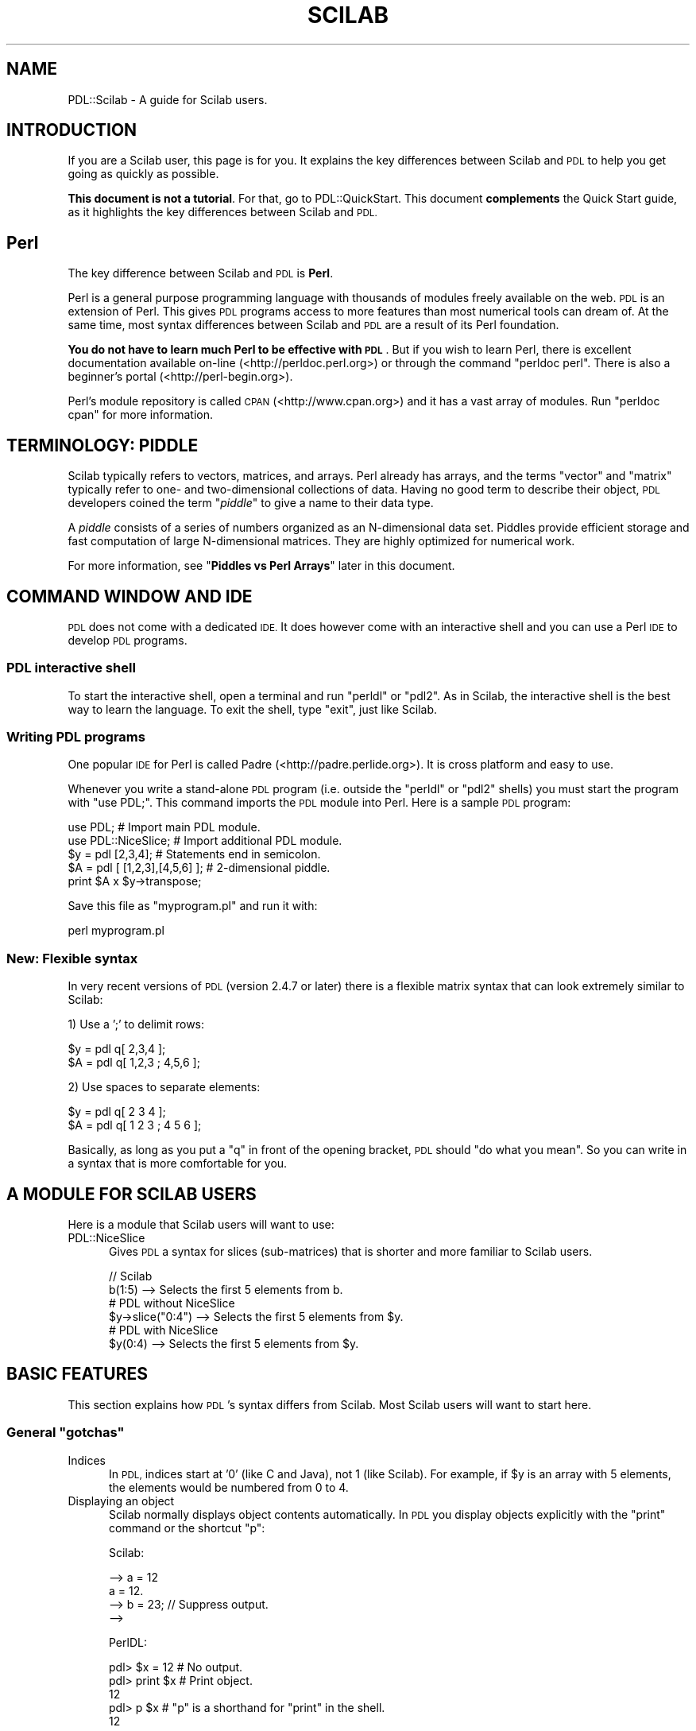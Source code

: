 .\" Automatically generated by Pod::Man 4.14 (Pod::Simple 3.40)
.\"
.\" Standard preamble:
.\" ========================================================================
.de Sp \" Vertical space (when we can't use .PP)
.if t .sp .5v
.if n .sp
..
.de Vb \" Begin verbatim text
.ft CW
.nf
.ne \\$1
..
.de Ve \" End verbatim text
.ft R
.fi
..
.\" Set up some character translations and predefined strings.  \*(-- will
.\" give an unbreakable dash, \*(PI will give pi, \*(L" will give a left
.\" double quote, and \*(R" will give a right double quote.  \*(C+ will
.\" give a nicer C++.  Capital omega is used to do unbreakable dashes and
.\" therefore won't be available.  \*(C` and \*(C' expand to `' in nroff,
.\" nothing in troff, for use with C<>.
.tr \(*W-
.ds C+ C\v'-.1v'\h'-1p'\s-2+\h'-1p'+\s0\v'.1v'\h'-1p'
.ie n \{\
.    ds -- \(*W-
.    ds PI pi
.    if (\n(.H=4u)&(1m=24u) .ds -- \(*W\h'-12u'\(*W\h'-12u'-\" diablo 10 pitch
.    if (\n(.H=4u)&(1m=20u) .ds -- \(*W\h'-12u'\(*W\h'-8u'-\"  diablo 12 pitch
.    ds L" ""
.    ds R" ""
.    ds C` ""
.    ds C' ""
'br\}
.el\{\
.    ds -- \|\(em\|
.    ds PI \(*p
.    ds L" ``
.    ds R" ''
.    ds C`
.    ds C'
'br\}
.\"
.\" Escape single quotes in literal strings from groff's Unicode transform.
.ie \n(.g .ds Aq \(aq
.el       .ds Aq '
.\"
.\" If the F register is >0, we'll generate index entries on stderr for
.\" titles (.TH), headers (.SH), subsections (.SS), items (.Ip), and index
.\" entries marked with X<> in POD.  Of course, you'll have to process the
.\" output yourself in some meaningful fashion.
.\"
.\" Avoid warning from groff about undefined register 'F'.
.de IX
..
.nr rF 0
.if \n(.g .if rF .nr rF 1
.if (\n(rF:(\n(.g==0)) \{\
.    if \nF \{\
.        de IX
.        tm Index:\\$1\t\\n%\t"\\$2"
..
.        if !\nF==2 \{\
.            nr % 0
.            nr F 2
.        \}
.    \}
.\}
.rr rF
.\" ========================================================================
.\"
.IX Title "SCILAB 1"
.TH SCILAB 1 "2019-12-08" "perl v5.32.0" "User Contributed Perl Documentation"
.\" For nroff, turn off justification.  Always turn off hyphenation; it makes
.\" way too many mistakes in technical documents.
.if n .ad l
.nh
.SH "NAME"
PDL::Scilab \- A guide for Scilab users.
.SH "INTRODUCTION"
.IX Header "INTRODUCTION"
If you are a Scilab user, this page is for you. It explains the key
differences between Scilab and \s-1PDL\s0 to help you get going as quickly
as possible.
.PP
\&\fBThis document is not a tutorial\fR. For that, go to PDL::QuickStart. This document \fBcomplements\fR the Quick Start guide, as
it highlights the key differences between Scilab and \s-1PDL.\s0
.SH "Perl"
.IX Header "Perl"
The key difference between Scilab and \s-1PDL\s0 is \fBPerl\fR.
.PP
Perl is a general purpose programming language with thousands of modules
freely available on the web. \s-1PDL\s0 is an extension of Perl. This gives \s-1PDL\s0
programs access to more features than most numerical tools can dream of.
At the same time, most syntax differences between Scilab and \s-1PDL\s0 are a
result of its Perl foundation.
.PP
\&\fBYou do not have to learn much Perl to be effective with \s-1PDL\s0\fR. But
if you wish to learn Perl, there is excellent documentation available
on-line (<http://perldoc.perl.org>) or through the command \f(CW\*(C`perldoc perl\*(C'\fR.
There is also a beginner's portal (<http://perl\-begin.org>).
.PP
Perl's module repository is called \s-1CPAN\s0 (<http://www.cpan.org>) and it
has a vast array of modules. Run \f(CW\*(C`perldoc cpan\*(C'\fR for more information.
.SH "TERMINOLOGY: PIDDLE"
.IX Header "TERMINOLOGY: PIDDLE"
Scilab typically refers to vectors, matrices, and arrays. Perl already
has arrays, and the terms \*(L"vector\*(R" and \*(L"matrix\*(R" typically refer to one\-
and two-dimensional collections of data. Having no good term to describe
their object, \s-1PDL\s0 developers coined the term "\fIpiddle\fR" to give a name to
their data type.
.PP
A \fIpiddle\fR consists of a series of numbers organized as an N\-dimensional
data set. Piddles provide efficient storage and fast computation of large
N\-dimensional matrices. They are highly optimized for numerical work.
.PP
For more information, see "\fBPiddles vs Perl Arrays\fR" later in this document.
.SH "COMMAND WINDOW AND IDE"
.IX Header "COMMAND WINDOW AND IDE"
\&\s-1PDL\s0 does not come with a dedicated \s-1IDE.\s0 It does however come with an
interactive shell and you can use a Perl \s-1IDE\s0 to develop \s-1PDL\s0 programs.
.SS "\s-1PDL\s0 interactive shell"
.IX Subsection "PDL interactive shell"
To start the interactive shell, open a terminal and run \f(CW\*(C`perldl\*(C'\fR or \f(CW\*(C`pdl2\*(C'\fR.
As in Scilab, the interactive shell is the best way to learn the
language. To exit the shell, type \f(CW\*(C`exit\*(C'\fR, just like Scilab.
.SS "Writing \s-1PDL\s0 programs"
.IX Subsection "Writing PDL programs"
One popular \s-1IDE\s0 for Perl is called Padre (<http://padre.perlide.org>).
It is cross platform and easy to use.
.PP
Whenever you write a stand-alone \s-1PDL\s0 program (i.e. outside the
\&\f(CW\*(C`perldl\*(C'\fR or \f(CW\*(C`pdl2\*(C'\fR shells) you must start the program with \f(CW\*(C`use PDL;\*(C'\fR.
This command imports the \s-1PDL\s0 module into Perl. Here is a sample
\&\s-1PDL\s0 program:
.PP
.Vb 2
\&  use PDL;             # Import main PDL module.
\&  use PDL::NiceSlice;  # Import additional PDL module.
\&  
\&  $y = pdl [2,3,4];              # Statements end in semicolon.
\&  $A = pdl [ [1,2,3],[4,5,6] ];  # 2\-dimensional piddle.
\&  
\&  print $A x $y\->transpose;
.Ve
.PP
Save this file as \f(CW\*(C`myprogram.pl\*(C'\fR and run it with:
.PP
.Vb 1
\&  perl myprogram.pl
.Ve
.SS "New: Flexible syntax"
.IX Subsection "New: Flexible syntax"
In very recent versions of \s-1PDL\s0 (version 2.4.7 or later) there is
a flexible matrix syntax that can look extremely similar to Scilab:
.PP
1) Use a ';' to delimit rows:
.PP
.Vb 2
\&  $y = pdl q[ 2,3,4 ];
\&  $A = pdl q[ 1,2,3 ; 4,5,6 ];
.Ve
.PP
2) Use spaces to separate elements:
.PP
.Vb 2
\&  $y = pdl q[ 2 3 4 ];
\&  $A = pdl q[ 1 2 3 ; 4 5 6 ];
.Ve
.PP
Basically, as long as you put a \f(CW\*(C`q\*(C'\fR in front of the opening bracket,
\&\s-1PDL\s0 should \*(L"do what you mean\*(R". So you can write in a syntax that is
more comfortable for you.
.SH "A MODULE FOR SCILAB USERS"
.IX Header "A MODULE FOR SCILAB USERS"
Here is a module that Scilab users will want to use:
.IP "PDL::NiceSlice" 5
.IX Item "PDL::NiceSlice"
Gives \s-1PDL\s0 a syntax for slices (sub-matrices) that is shorter and
more familiar to Scilab users.
.Sp
.Vb 2
\&  // Scilab
\&  b(1:5)            \-\->  Selects the first 5 elements from b.
\&  
\&  # PDL without NiceSlice
\&  $y\->slice("0:4")  \-\->  Selects the first 5 elements from $y.
\&  
\&  # PDL with NiceSlice
\&  $y(0:4)           \-\->  Selects the first 5 elements from $y.
.Ve
.SH "BASIC FEATURES"
.IX Header "BASIC FEATURES"
This section explains how \s-1PDL\s0's syntax differs from Scilab. Most
Scilab users will want to start here.
.ie n .SS "General ""gotchas"""
.el .SS "General ``gotchas''"
.IX Subsection "General gotchas"
.IP "Indices" 5
.IX Item "Indices"
In \s-1PDL,\s0 indices start at '0' (like C and Java), not 1 (like Scilab).
For example, if \f(CW$y\fR is an array with 5 elements, the elements would be
numbered from 0 to 4.
.IP "Displaying an object" 5
.IX Item "Displaying an object"
Scilab normally displays object contents automatically. In \s-1PDL\s0 you display
objects explicitly with the \f(CW\*(C`print\*(C'\fR command or the shortcut \f(CW\*(C`p\*(C'\fR:
.Sp
Scilab:
.Sp
.Vb 4
\& \-\-> a = 12
\& a =  12.
\& \-\-> b = 23;       // Suppress output.
\& \-\->
.Ve
.Sp
PerlDL:
.Sp
.Vb 5
\& pdl> $x = 12    # No output.
\& pdl> print $x   # Print object.
\& 12
\& pdl> p $x       # "p" is a shorthand for "print" in the shell.
\& 12
.Ve
.SS "Creating Piddles"
.IX Subsection "Creating Piddles"
.IP "Variables in \s-1PDL\s0" 5
.IX Item "Variables in PDL"
Variables always start with the '$' sign.
.Sp
.Vb 2
\& Scilab:    value  = 42
\& PerlDL:    $value = 42
.Ve
.IP "Basic syntax" 5
.IX Item "Basic syntax"
Use the \*(L"pdl\*(R" constructor to create a new \fIpiddle\fR.
.Sp
.Vb 2
\& Scilab:    v  = [1,2,3,4]
\& PerlDL:    $v = pdl [1,2,3,4]
\&
\& Scilab:    A  =      [ 1,2,3  ;  3,4,5 ]
\& PerlDL:    $A = pdl [ [1,2,3] , [3,4,5] ]
.Ve
.IP "Simple matrices" 5
.IX Item "Simple matrices"
.Vb 6
\&                      Scilab       PDL
\&                      \-\-\-\-\-\-       \-\-\-\-\-\-
\&  Matrix of ones      ones(5,5)    ones 5,5
\&  Matrix of zeros     zeros(5,5)   zeros 5,5
\&  Random matrix       rand(5,5)    random 5,5
\&  Linear vector       1:5          sequence 5
.Ve
.Sp
Notice that in \s-1PDL\s0 the parenthesis in a function call are often optional.
It is important to keep an eye out for possible ambiguities. For example:
.Sp
.Vb 1
\&  pdl> p zeros 2, 2 + 2
.Ve
.Sp
Should this be interpreted as \f(CW\*(C`zeros(2,2) + 2\*(C'\fR or as \f(CW\*(C`zeros 2, (2+2)\*(C'\fR?
Both are valid statements:
.Sp
.Vb 12
\&  pdl> p zeros(2,2) + 2
\&  [
\&   [2 2]
\&   [2 2]
\&  ]
\&  pdl> p zeros 2, (2+2)
\&  [
\&   [0 0]
\&   [0 0]
\&   [0 0]
\&   [0 0]
\&  ]
.Ve
.Sp
Rather than trying to memorize Perl's order of precedence, it is best
to use parentheses to make your code unambiguous.
.IP "Linearly spaced sequences" 5
.IX Item "Linearly spaced sequences"
.Vb 2
\&  Scilab:   \-\-> linspace(2,10,5)
\&            ans = 2.  4.  6.  8.  10.
\&  
\&  PerlDL:   pdl> p zeroes(5)\->xlinvals(2,10)
\&            [2 4 6 8 10]
.Ve
.Sp
\&\fBExplanation\fR: Start with a 1\-dimensional piddle of 5 elements and give
it equally spaced values from 2 to 10.
.Sp
Scilab has a single function call for this. On the other hand, \s-1PDL\s0's
method is more flexible:
.Sp
.Vb 10
\&  pdl> p zeros(5,5)\->xlinvals(2,10)
\&  [
\&   [ 2  4  6  8 10]
\&   [ 2  4  6  8 10]
\&   [ 2  4  6  8 10]
\&   [ 2  4  6  8 10]
\&   [ 2  4  6  8 10]
\&  ]
\&  pdl> p zeros(5,5)\->ylinvals(2,10)
\&  [
\&   [ 2  2  2  2  2]
\&   [ 4  4  4  4  4]
\&   [ 6  6  6  6  6]
\&   [ 8  8  8  8  8]
\&   [10 10 10 10 10]
\&  ]
\&  pdl> p zeros(3,3,3)\->zlinvals(2,6)
\&  [
\&   [
\&    [2 2 2]
\&    [2 2 2]
\&    [2 2 2]
\&   ]
\&   [
\&    [4 4 4]
\&    [4 4 4]
\&    [4 4 4]
\&   ]
\&   [
\&    [6 6 6]
\&    [6 6 6]
\&    [6 6 6]
\&   ]
\&  ]
.Ve
.IP "Slicing and indices" 5
.IX Item "Slicing and indices"
Extracting a subset from a collection of data is known as \fIslicing\fR.
The \s-1PDL\s0 shell and Scilab have a similar syntax for slicing, but there
are two important differences:
.Sp
1) \s-1PDL\s0 indices start at 0, as in C and Java. Scilab starts indices at 1.
.Sp
2) In Scilab you think \*(L"rows and columns\*(R". In \s-1PDL,\s0 think \*(L"x and y\*(R".
.Sp
.Vb 10
\&  Scilab                         PerlDL
\&  \-\-\-\-\-\-                         \-\-\-\-\-\-
\&  \-\-> A                           pdl> p $A
\&  A =                            [
\&       1.  2.  3.                 [1 2 3]
\&       4.  5.  6.                 [4 5 6]
\&       7.  8.  9.                 [7 8 9]
\&                                 ]
\&  \-\-\-\-\-\-\-\-\-\-\-\-\-\-\-\-\-\-\-\-\-\-\-\-\-\-\-\-\-\-\-\-\-\-\-\-\-\-\-\-\-\-\-\-\-\-\-\-\-\-\-\-\-\-\-
\&  (row = 2, col = 1)             (x = 0, y = 1)
\&  \-\-> A(2,1)                      pdl> p $A(0,1)
\&  ans =                          [
\&         4.                       [4]
\&                                 ]
\&  \-\-\-\-\-\-\-\-\-\-\-\-\-\-\-\-\-\-\-\-\-\-\-\-\-\-\-\-\-\-\-\-\-\-\-\-\-\-\-\-\-\-\-\-\-\-\-\-\-\-\-\-\-\-\-
\&  (row = 2 to 3, col = 1 to 2)   (x = 0 to 1, y = 1 to 2)
\&  \-\-> A(2:3,1:2)                  pdl> p $A(0:1,1:2)
\&  ans =                          [
\&         4.  5.                   [4 5]
\&         7.  8.                   [7 8]
\&                                 ]
.Ve
.RS 5
.IP "\fBWarning\fR" 5
.IX Item "Warning"
When you write a stand-alone \s-1PDL\s0 program you have
to include the PDL::NiceSlice module. See the
previous section "\fB\s-1MODULES FOR SCILAB USERS\s0\fR" for more information.
.Sp
.Vb 2
\&  use PDL;             # Import main PDL module.
\&  use PDL::NiceSlice;  # Nice syntax for slicing.
\&  
\&  $A = random 4,4;
\&  print $A(0,1);
.Ve
.RE
.RS 5
.RE
.SS "Matrix Operations"
.IX Subsection "Matrix Operations"
.IP "Matrix multiplication" 10
.IX Item "Matrix multiplication"
.Vb 2
\& Scilab:    A * B
\& PerlDL:    $A x $B
.Ve
.IP "Element-wise multiplication" 10
.IX Item "Element-wise multiplication"
.Vb 2
\& Scilab:    A .* B
\& PerlDL:    $A * $B
.Ve
.IP "Transpose" 10
.IX Item "Transpose"
.Vb 2
\& Scilab:    A\*(Aq
\& PerlDL:    $A\->transpose
.Ve
.SS "Functions that aggregate data"
.IX Subsection "Functions that aggregate data"
Some functions (like \f(CW\*(C`sum\*(C'\fR, \f(CW\*(C`max\*(C'\fR and \f(CW\*(C`min\*(C'\fR) aggregate data
for an N\-dimensional data set. Scilab and \s-1PDL\s0 both give you the
option to apply these functions to the entire data set or to
just one dimension.
.IP "Scilab" 10
.IX Item "Scilab"
In Scilab, these functions work along the entire data set by default,
and an optional parameter \*(L"r\*(R" or \*(L"c\*(R" makes them act over rows or columns.
.Sp
.Vb 10
\&  \-\-> A = [ 1,5,4  ;  4,2,1 ]
\&  A = 1.  5.  4.
\&      4.  2.  1.
\&  \-\-> max(A)
\&  ans = 5
\&  \-\-> max(A, "r")
\&  ans = 4.    5.    4.
\&  \-\-> max(A, "c")
\&  ans = 5.
\&        4.
.Ve
.IP "\s-1PDL\s0" 10
.IX Item "PDL"
\&\s-1PDL\s0 offers two functions for each feature.
.Sp
.Vb 4
\&  sum   vs   sumover
\&  avg   vs   average
\&  max   vs   maximum
\&  min   vs   minimum
.Ve
.Sp
The \fBlong name\fR works over a dimension, while the \fBshort name\fR
works over the entire piddle.
.Sp
.Vb 11
\&  pdl> p $A = pdl [ [1,5,4] , [4,2,1] ]
\&  [
\&   [1 5 4]
\&   [4 2 1]
\&  ]
\&  pdl> p $A\->maximum
\&  [5 4]
\&  pdl> p $A\->transpose\->maximum
\&  [4 5 4]
\&  pdl> p $A\->max
\&  5
.Ve
.SS "Higher dimensional data sets"
.IX Subsection "Higher dimensional data sets"
A related issue is how Scilab and \s-1PDL\s0 understand data sets of higher
dimension. Scilab was designed for 1D vectors and 2D matrices with
higher dimensional objects added on top. In contrast, \s-1PDL\s0 was designed
for N\-dimensional piddles from the start. This leads to a few surprises
in Scilab that don't occur in \s-1PDL:\s0
.IP "Scilab sees a vector as a 2D matrix." 5
.IX Item "Scilab sees a vector as a 2D matrix."
.Vb 5
\&  Scilab                       PerlDL
\&  \-\-\-\-\-\-                       \-\-\-\-\-\-
\&  \-\-> vector = [1,2,3,4];       pdl> $vector = pdl [1,2,3,4]
\&  \-\-> size(vector)              pdl> p $vector\->dims
\&  ans = 1 4                    4
.Ve
.Sp
Scilab sees \f(CW\*(C`[1,2,3,4]\*(C'\fR as a 2D matrix (1x4 matrix). \s-1PDL\s0 sees it
as a 1D vector: A single dimension of size 4.
.IP "But Scilab ignores the last dimension of a 4x1x1 matrix." 5
.IX Item "But Scilab ignores the last dimension of a 4x1x1 matrix."
.Vb 5
\&  Scilab                       PerlDL
\&  \-\-\-\-\-\-                       \-\-\-\-\-\-
\&  \-\-> A = ones(4,1,1);          pdl> $A = ones 4,1,1
\&  \-\-> size(A)                   pdl> p $A\->dims
\&  ans = 4 1                    4 1 1
.Ve
.IP "And Scilab treats a 4x1x1 matrix differently from a 1x1x4 matrix." 5
.IX Item "And Scilab treats a 4x1x1 matrix differently from a 1x1x4 matrix."
.Vb 5
\&  Scilab                       PerlDL
\&  \-\-\-\-\-\-                       \-\-\-\-\-\-
\&  \-\-> A = ones(1,1,4);          pdl> $A = ones 1,1,4
\&  \-\-> size(A)                   pdl> p $A\->dims
\&  ans = 1 1 4                  1 1 4
.Ve
.IP "Scilab has no direct syntax for N\-D arrays." 5
.IX Item "Scilab has no direct syntax for N-D arrays."
.Vb 3
\&  pdl> $A = pdl [ [[1,2,3],[4,5,6]], [[2,3,4],[5,6,7]] ]
\&  pdl> p $A\->dims
\&  3 2 2
.Ve
.IP "Feature support." 5
.IX Item "Feature support."
In Scilab, several features are not available for N\-D arrays. In \s-1PDL,\s0
just about any feature supported by 1D and 2D piddles, is equally
supported by N\-dimensional piddles. There is usually no distinction:
.Sp
.Vb 5
\&  Scilab                       PerlDL
\&  \-\-\-\-\-\-                       \-\-\-\-\-\-
\&  \-\-> A = ones(3,3,3);         pdl> $A = ones(3,3,3);
\&  \-\-> A\*(Aq                       pdl> transpose $A
\&      => ERROR                         => OK
.Ve
.SS "Loop Structures"
.IX Subsection "Loop Structures"
Perl has many loop structures, but we will only show the one that
is most familiar to Scilab users:
.PP
.Vb 5
\&  Scilab              PerlDL
\&  \-\-\-\-\-\-              \-\-\-\-\-\-
\&  for i = 1:10        for $i (1..10) {
\&      disp(i)             print $i
\&  end                 }
.Ve
.IP "\fBNote\fR" 5
.IX Item "Note"
Never use for-loops for numerical work. Perl's for-loops are faster
than Scilab's, but they both pale against a \*(L"vectorized\*(R" operation.
\&\s-1PDL\s0 has many tools that facilitate writing vectorized programs.
These are beyond the scope of this guide. To learn more, see:
PDL::Indexing, PDL::Threading,
and \s-1PDL::PP\s0.
.Sp
Likewise, never use \f(CW1..10\fR for numerical work, even outside a for-loop.
\&\f(CW1..10\fR is a Perl array. Perl arrays are designed for flexibility, not
speed. Use \fIpiddles\fR instead. To learn more, see the next section.
.SS "Piddles vs Perl Arrays"
.IX Subsection "Piddles vs Perl Arrays"
It is important to note the difference between a \fIPiddle\fR and a Perl
array. Perl has a general-purpose array object that can hold any
type of element:
.PP
.Vb 3
\&  @perl_array = 1..10;
\&  @perl_array = ( 12, "Hello" );
\&  @perl_array = ( 1, 2, 3, \e@another_perl_array, sequence(5) );
.Ve
.PP
Perl arrays allow you to create powerful data structures (see
\&\fBData structures\fR below), \fBbut they are not designed for numerical work\fR.
For that, use \fIpiddles\fR:
.PP
.Vb 3
\&  $pdl = pdl [ 1, 2, 3, 4 ];
\&  $pdl = sequence 10_000_000; 
\&  $pdl = ones 600, 600;
.Ve
.PP
For example:
.PP
.Vb 2
\&  $points =  pdl  1..10_000_000    # 4.7 seconds
\&  $points = sequence 10_000_000    # milliseconds
.Ve
.PP
\&\fB\s-1TIP\s0\fR: You can use underscores in numbers (\f(CW\*(C`10_000_000\*(C'\fR reads better
than \f(CW10000000\fR).
.SS "Conditionals"
.IX Subsection "Conditionals"
Perl has many conditionals, but we will only show the one that is
most familiar to Scilab users:
.PP
.Vb 9
\&  Scilab                          PerlDL
\&  \-\-\-\-\-\-                          \-\-\-\-\-\-
\&  if value > MAX                  if ($value > $MAX) {
\&      disp("Too large")               print "Too large\en";
\&  elseif value < MIN              } elsif ($value < $MIN) {
\&      disp("Too small")               print "Too small\en";
\&  else                            } else {
\&      disp("Perfect!")                print "Perfect!\en";
\&  end                             }
.Ve
.IP "\fBNote\fR" 5
.IX Item "Note"
Here is a \*(L"gotcha\*(R":
.Sp
.Vb 2
\&  Scilab:  elseif
\&  PerlDL:  elsif
.Ve
.Sp
If your conditional gives a syntax error, check that you wrote
your \f(CW\*(C`elsif\*(C'\fR's correctly.
.SS "\s-1TIMTOWDI\s0 (There Is More Than One Way To Do It)"
.IX Subsection "TIMTOWDI (There Is More Than One Way To Do It)"
One of the most interesting differences between \s-1PDL\s0 and other tools
is the expressiveness of the Perl language. \s-1TIMTOWDI,\s0 or \*(L"There Is
More Than One Way To Do It\*(R", is Perl's motto.
.PP
Perl was written by a linguist, and one of its defining properties
is that statements can be formulated in different ways to give the
language a more natural feel. For example, you are unlikely to say
to a friend:
.PP
.Vb 1
\& "While I am not finished, I will keep working."
.Ve
.PP
Human language is more flexible than that. Instead, you are more
likely to say:
.PP
.Vb 1
\& "I will keep working until I am finished."
.Ve
.PP
Owing to its linguistic roots, Perl is the only programming language
with this sort of flexibility. For example, Perl has traditional
while-loops and if-statements:
.PP
.Vb 3
\&  while ( ! finished() ) {
\&      keep_working();
\&  }
\&  
\&  if ( ! wife_angry() ) {
\&      kiss_wife();
\&  }
.Ve
.PP
But it also offers the alternative \fBuntil\fR and \fBunless\fR statements:
.PP
.Vb 3
\&  until ( finished() ) {
\&      keep_working();
\&  }
\&  
\&  unless ( wife_angry() ) {
\&      kiss_wife();
\&  }
.Ve
.PP
And Perl allows you to write loops and conditionals in \*(L"postfix\*(R" form:
.PP
.Vb 1
\&  keep_working() until finished();
\&  
\&  kiss_wife() unless wife_angry();
.Ve
.PP
In this way, Perl often allows you to write more natural, easy to
understand code than is possible in more restrictive programming
languages.
.SS "Functions"
.IX Subsection "Functions"
\&\s-1PDL\s0's syntax for declaring functions differs significantly from Scilab's.
.PP
.Vb 6
\&  Scilab                          PerlDL
\&  \-\-\-\-\-\-                          \-\-\-\-\-\-
\&  function retval = foo(x,y)      sub foo {
\&      retval = x.**2 + x.*y           my ($x, $y) = @_;
\&  endfunction                         return $x**2 + $x*$y;
\&                                  }
.Ve
.PP
Don't be intimidated by all the new syntax. Here is a quick run through
a function declaration in \s-1PDL:\s0
.PP
1) "\fBsub\fR\*(L" stands for \*(R"subroutine".
.PP
2) "\fBmy\fR" declares variables to be local to the function.
.PP
3) "\fB\f(CB@_\fB\fR" is a special Perl array that holds all the function parameters.
This might seem like a strange way to do functions, but it allows you
to make functions that take a variable number of parameters. For example,
the following function takes any number of parameters and adds them
together:
.PP
.Vb 7
\&  sub mysum {
\&      my ($i, $total) = (0, 0);
\&      for $i (@_) {
\&          $total += $i;
\&      }
\&      return $total;
\&  }
.Ve
.PP
4) You can assign values to several variables at once using the syntax:
.PP
.Vb 1
\&  ($x, $y, $z) = (1, 2, 3);
.Ve
.PP
So, in the previous examples:
.PP
.Vb 2
\&  # This declares two local variables and initializes them to 0.
\&  my ($i, $total) = (0, 0);
\&  
\&  # This takes the first two elements of @_ and puts them in $x and $y.
\&  my ($x, $y) = @_;
.Ve
.PP
5) The "\fBreturn\fR" statement gives the return value of the function, if any.
.SH "ADDITIONAL FEATURES"
.IX Header "ADDITIONAL FEATURES"
.SS "Data structures"
.IX Subsection "Data structures"
To create complex data structures, Scilab uses "\fIlists\fR\*(L" and \*(R"\fIstructs\fR".
Perl's arrays and hashes offer similar functionality. This section is only a
quick overview of what Perl has to offer. To learn more about this, please go to
<http://perldoc.perl.org/perldata.html> or run the command \f(CW\*(C`perldoc perldata\*(C'\fR.
.IP "Arrays" 5
.IX Item "Arrays"
Perl arrays are similar to Scilab's lists. They are both a sequential data
structure that can contain any data type.
.Sp
.Vb 3
\&  Scilab
\&  \-\-\-\-\-\-
\&  list( 1, 12, "hello", zeros(3,3) , list( 1, 2) );
\&  
\&  PerlDL
\&  \-\-\-\-\-\-
\&  @array = ( 1, 12, "hello" , zeros(3,3), [ 1, 2 ] )
.Ve
.Sp
Notice that Perl array's start with the \*(L"@\*(R" prefix instead of the \*(L"$\*(R" used by
piddles.
.Sp
\&\fITo learn about Perl arrays, please go to <http://perldoc.perl.org/perldata.html>
or run the command \f(CI\*(C`perldoc perldata\*(C'\fI.\fR
.IP "Hashes" 5
.IX Item "Hashes"
Perl hashes are similar to Scilab's structure arrays:
.Sp
.Vb 5
\&  Scilab
\&  \-\-\-\-\-\-
\&  \-\-> drink = struct(\*(Aqtype\*(Aq, \*(Aqcoke\*(Aq, \*(Aqsize\*(Aq, \*(Aqlarge\*(Aq, \*(Aqmyarray\*(Aq, ones(3,3,3))
\&  \-\-> drink.type = \*(Aqsprite\*(Aq
\&  \-\-> drink.price = 12          // Add new field to structure array.
\&  
\&  PerlDL
\&  \-\-\-\-\-\-
\&  pdl> %drink = ( type => \*(Aqcoke\*(Aq , size => \*(Aqlarge\*(Aq, mypiddle => ones(3,3,3) )
\&  pdl> $drink{type} = \*(Aqsprite\*(Aq
\&  pdl> $drink{price} = 12   # Add new field to hash.
.Ve
.Sp
Notice that Perl hashes start with the \*(L"%\*(R" prefix instead of the \*(L"@\*(R" for
arrays and \*(L"$\*(R" used by piddles.
.Sp
\&\fITo learn about Perl hashes, please go to <http://perldoc.perl.org/perldata.html>
or run the command \f(CI\*(C`perldoc perldata\*(C'\fI.\fR
.SS "Performance"
.IX Subsection "Performance"
\&\s-1PDL\s0 has powerful performance features, some of which are not normally
available in numerical computation tools. The following pages will guide
you through these features:
.IP "PDL::Indexing" 5
.IX Item "PDL::Indexing"
\&\fBLevel\fR: Beginner
.Sp
This beginner tutorial covers the standard \*(L"vectorization\*(R" feature that
you already know from Scilab. Use this page to learn how to avoid for-loops
to make your program more efficient.
.IP "PDL::Threading" 5
.IX Item "PDL::Threading"
\&\fBLevel\fR: Intermediate
.Sp
\&\s-1PDL\s0's \*(L"vectorization\*(R" feature goes beyond what most numerical software
can do. In this tutorial you'll learn how to \*(L"thread\*(R" over higher dimensions,
allowing you to vectorize your program further than is possible in Scilab.
.IP "Benchmarks" 5
.IX Item "Benchmarks"
\&\fBLevel\fR: Intermediate
.Sp
Perl comes with an easy to use benchmarks module to help you find how
long it takes to execute different parts of your code. It is a great
tool to help you focus your optimization efforts. You can read about it
online (<http://perldoc.perl.org/Benchmark.html>) or through the
command \f(CW\*(C`perldoc Benchmark\*(C'\fR.
.IP "\s-1PDL::PP\s0" 5
.IX Item "PDL::PP"
\&\fBLevel\fR: Advanced
.Sp
\&\s-1PDL\s0's Pre-Processor is one of \s-1PDL\s0's most powerful features. You
write a function definition in special markup and the pre-processor
generates real C code which can be compiled. With \s-1PDL:PP\s0
you get the full speed of native C code without having to deal with
the full complexity of the C language.
.SS "Plotting"
.IX Subsection "Plotting"
\&\s-1PDL\s0 has full-featured plotting abilities. Unlike Scilab, \s-1PDL\s0 relies more on
third-party libraries (pgplot and PLplot) for its 2D plotting features.
Its 3D plotting and graphics uses OpenGL for performance and portability.
\&\s-1PDL\s0 has three main plotting modules:
.IP "PDL::Graphics::PGPLOT" 5
.IX Item "PDL::Graphics::PGPLOT"
\&\fBBest for\fR: Plotting 2D functions and data sets.
.Sp
This is an interface to the venerable \s-1PGPLOT\s0 library. \s-1PGPLOT\s0 has
been widely used in the academic and scientific communities for
many years. In part because of its age, \s-1PGPLOT\s0 has some limitations
compared to newer packages such as PLplot (e.g. no \s-1RGB\s0 graphics).
But it has many features that still make it popular in the scientific
community.
.IP "PDL::Graphics::PLplot" 5
.IX Item "PDL::Graphics::PLplot"
\&\fBBest for\fR: Plotting 2D functions as well as 2D and 3D data sets.
.Sp
This is an interface to the PLplot plotting library. PLplot
is a modern, open source library for making scientific plots.
It supports plots of both 2D and 3D data sets. PLplot is best
supported for unix/linux/macosx platforms. It has an active
developers community and support for win32 platforms is improving.
.IP "PDL::Graphics::TriD" 5
.IX Item "PDL::Graphics::TriD"
\&\fBBest for\fR: Plotting 3D functions.
.Sp
The native \s-1PDL 3D\s0 graphics library using OpenGL as a backend
for 3D plots and data visualization. With OpenGL, it is easy
to manipulate the resulting 3D objects with the mouse in real
time.
.SS "Writing GUIs"
.IX Subsection "Writing GUIs"
Through Perl, \s-1PDL\s0 has access to all the major toolkits for creating
a cross platform graphical user interface. One popular option is
wxPerl (<http://wxperl.sourceforge.net>). These are the Perl bindings
for wxWidgets, a powerful \s-1GUI\s0 toolkit for writing cross-platform
applications.
.PP
wxWidgets is designed to make your application look and feel like
a native application in every platform. For example, the Perl
\&\s-1IDE\s0 \fBPadre\fR is written with wxPerl.
.SS "Xcos / Scicos"
.IX Subsection "Xcos / Scicos"
Xcos (formerly Scicos) is a graphical dynamical system modeler and
simulator. It is part of the standard Scilab distribution. \s-1PDL\s0 and
Perl do not have a direct equivalent to Scilab's Xcos. If this
feature is important to you, you should probably keep a copy of
Scilab around for that.
.SH "COPYRIGHT"
.IX Header "COPYRIGHT"
Copyright 2010 Daniel Carrera (dcarrera@gmail.com). You can distribute and/or
modify this document under the same terms as the current Perl license.
.PP
See: http://dev.perl.org/licenses/
